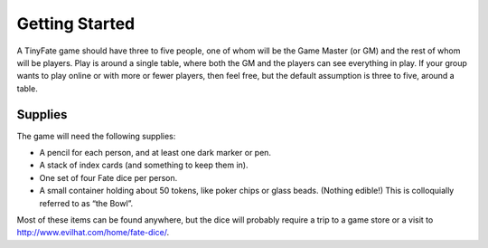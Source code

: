 Getting Started
***************

A TinyFate game should have three to five people, one of whom will be the Game Master (or GM) and the rest of whom will be players.
Play is around a single table, where both the GM and the players can see everything in play.
If your group wants to play online or with more or fewer players, then feel free, but the default assumption is three to five, around a table.

Supplies
========
The game will need the following supplies:

* A pencil for each person, and at least one dark marker or pen.
* A stack of index cards (and something to keep them in).
* One set of four Fate dice per person.
* A small container holding about 50 tokens, like poker chips or glass beads. (Nothing edible!) This is colloquially referred to as “the Bowl”.

Most of these items can be found anywhere, but the dice will probably require a trip to a game store or a visit to `<http://www.evilhat.com/home/fate-dice/>`_.
